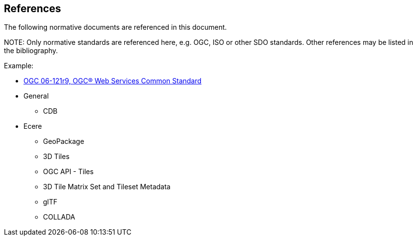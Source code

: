 [[references]]
== References

The following normative documents are referenced in this document.

.NOTE: 	Only normative standards are referenced here, e.g. OGC, ISO or other SDO standards. Other references may be listed in the bibliography.

Example:

* https://portal.opengeospatial.org/files/?artifact_id=38867&version=2[OGC 06-121r9, OGC® Web Services Common Standard]

* General
** CDB
* Ecere
** GeoPackage
** 3D Tiles
** OGC API - Tiles
** 3D Tile Matrix Set and Tileset Metadata
** glTF
** COLLADA
